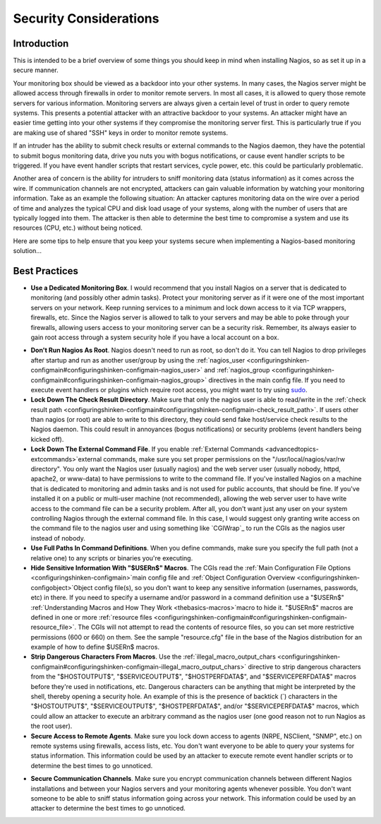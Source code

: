 .. _securityandperformancetuning-security:




=========================
 Security Considerations 
=========================



Introduction 
=============




.. image:: /_static/images///official/images/security.png
   :scale: 90 %

This is intended to be a brief overview of some things you should keep in mind when installing Nagios, so as set it up in a secure manner.

Your monitoring box should be viewed as a backdoor into your other systems. In many cases, the Nagios server might be allowed access through firewalls in order to monitor remote servers. In most all cases, it is allowed to query those remote servers for various information. Monitoring servers are always given a certain level of trust in order to query remote systems. This presents a potential attacker with an attractive backdoor to your systems. An attacker might have an easier time getting into your other systems if they compromise the monitoring server first. This is particularly true if you are making use of shared "SSH" keys in order to monitor remote systems.

If an intruder has the ability to submit check results or external commands to the Nagios daemon, they have the potential to submit bogus monitoring data, drive you nuts you with bogus notifications, or cause event handler scripts to be triggered. If you have event handler scripts that restart services, cycle power, etc. this could be particularly problematic.

Another area of concern is the ability for intruders to sniff monitoring data (status information) as it comes across the wire. If communication channels are not encrypted, attackers can gain valuable information by watching your monitoring information. Take as an example the following situation: An attacker captures monitoring data on the wire over a period of time and analyzes the typical CPU and disk load usage of your systems, along with the number of users that are typically logged into them. The attacker is then able to determine the best time to compromise a system and use its resources (CPU, etc.) without being noticed.

Here are some tips to help ensure that you keep your systems secure when implementing a Nagios-based monitoring solution...



Best Practices 
===============


- **Use a Dedicated Monitoring Box**. I would recommend that you install Nagios on a server that is dedicated to monitoring (and possibly other admin tasks). Protect your monitoring server as if it were one of the most important servers on your network. Keep running services to a minimum and lock down access to it via TCP wrappers, firewalls, etc. Since the Nagios server is allowed to talk to your servers and may be able to poke through your firewalls, allowing users access to your monitoring server can be a security risk. Remember, its always easier to gain root access through a system security hole if you have a local account on a box.

.. image:: /_static/images///official/images/security3.png
   :scale: 90 %


- **Don't Run Nagios As Root**. Nagios doesn't need to run as root, so don't do it. You can tell Nagios to drop privileges after startup and run as another user/group by using the :ref:`nagios_user <configuringshinken-configmain#configuringshinken-configmain-nagios_user>` and :ref:`nagios_group <configuringshinken-configmain#configuringshinken-configmain-nagios_group>` directives in the main config file. If you need to execute event handlers or plugins which require root access, you might want to try using `sudo`_.
- **Lock Down The Check Result Directory**. Make sure that only the nagios user is able to read/write in the :ref:`check result path <configuringshinken-configmain#configuringshinken-configmain-check_result_path>`. If users other than nagios (or root) are able to write to this directory, they could send fake host/service check results to the Nagios daemon. This could result in annoyances (bogus notifications) or security problems (event handlers being kicked off).
- **Lock Down The External Command File**. If you enable :ref:`External Commands <advancedtopics-extcommands>`external commands, make sure you set proper permissions on the "/usr/local/nagios/var/rw directory". You only want the Nagios user (usually nagios) and the web server user (usually nobody, httpd, apache2, or www-data) to have permissions to write to the command file. If you've installed Nagios on a machine that is dedicated to monitoring and admin tasks and is not used for public accounts, that should be fine. If you've installed it on a public or multi-user machine (not recommended), allowing the web server user to have write access to the command file can be a security problem. After all, you don't want just any user on your system controlling Nagios through the external command file. In this case, I would suggest only granting write access on the command file to the nagios user and using something like `CGIWrap`_ to run the CGIs as the nagios user instead of nobody.
- **Use Full Paths In Command Definitions**. When you define commands, make sure you specify the full path (not a relative one) to any scripts or binaries you're executing.
- **Hide Sensitive Information With "$USERn$" Macros**. The CGIs read the :ref:`Main Configuration File Options <configuringshinken-configmain>`main config file and :ref:`Object Configuration Overview <configuringshinken-configobject>`Object config file(s), so you don't want to keep any sensitive information (usernames, passwords, etc) in there. If you need to specify a username and/or password in a command definition use a "$USERn$" :ref:`Understanding Macros and How They Work <thebasics-macros>`macro to hide it. "$USERn$" macros are defined in one or more :ref:`resource files <configuringshinken-configmain#configuringshinken-configmain-resource_file>`. The CGIs will not attempt to read the contents of resource files, so you can set more restrictive permissions (600 or 660) on them. See the sample "resource.cfg" file in the base of the Nagios distribution for an example of how to define $USERn$ macros.
- **Strip Dangerous Characters From Macros**. Use the :ref:`illegal_macro_output_chars <configuringshinken-configmain#configuringshinken-configmain-illegal_macro_output_chars>` directive to strip dangerous characters from the "$HOSTOUTPUT$", "$SERVICEOUTPUT$", "$HOSTPERFDATA$", and "$SERVICEPERFDATA$" macros before they're used in notifications, etc. Dangerous characters can be anything that might be interpreted by the shell, thereby opening a security hole. An example of this is the presence of backtick (`) characters in the "$HOSTOUTPUT$", "$SERVICEOUTPUT$", "$HOSTPERFDATA$", and/or "$SERVICEPERFDATA$" macros, which could allow an attacker to execute an arbitrary command as the nagios user (one good reason not to run Nagios as the root user).
- **Secure Access to Remote Agents**. Make sure you lock down access to agents (NRPE, NSClient, "SNMP", etc.) on remote systems using firewalls, access lists, etc. You don't want everyone to be able to query your systems for status information. This information could be used by an attacker to execute remote event handler scripts or to determine the best times to go unnoticed.

.. image:: /_static/images///official/images/security1.png
   :scale: 90 %


- **Secure Communication Channels**. Make sure you encrypt communication channels between different Nagios installations and between your Nagios servers and your monitoring agents whenever possible. You don't want someone to be able to sniff status information going across your network. This information could be used by an attacker to determine the best times to go unnoticed.

.. image:: /_static/images///official/images/security2.png
   :scale: 90 %




.. _sudo: http://www.courtesan.com/sudo/sudo
.. _CGIWrap: http://cgiwrap.sourceforge.net/
